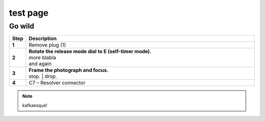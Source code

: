 ==========
test page
==========

Go wild
==========

.. |image0xx| image:: installation/img/mounting-procedure-01.jpg
				:width: 75 %
        :class: with-border

.. list-table:: 
   :widths: 5 95
   :header-rows: 1
  
   * - Step
     - Description
   * - **1**
     - Remove plug (1)
   * - **2**
     - | **Rotate the release mode dial to E (self-timer mode).**
       | |image0xx|
       | more blabla
       | and again	
   * - **3**
     - | **Frame the photograph and focus.**
       | |image0xx|
       | stop. 	
	   | drop.
   * - **4**
     - C7 – Resolver connector


.. note:: 
	kafkaesque!